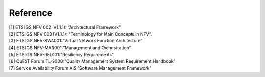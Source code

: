 Reference
---------

| [1] ETSI GS NFV 002 (V1.1.1): “Architectural Framework”
| [2] ETSI GS NFV 003 (V1.1.1): "Terminology for Main Concepts in NFV".
| [3] ETSI GS NFV-SWA001:“Virtual Network Function Architecture”
| [4] ETSI GS NFV-MAN001:“Management and Orchestration”
| [5] ETSI GS NFV-REL001:"Resiliency Requirements"
| [6] QuEST Forum TL-9000:"Quality Management System Requirement
  Handbook"
| [7] Service Availability Forum AIS:"Software Management Framework"
